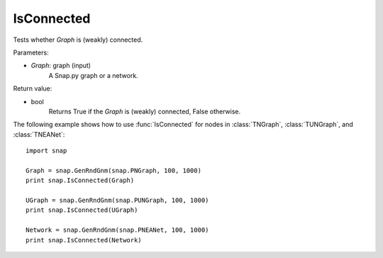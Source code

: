 IsConnected
'''''''''''

.. function:: IsConnected(Graph)

Tests whether *Graph* is (weakly) connected.

Parameters:

- *Graph*: graph (input)
    A Snap.py graph or a network.

Return value:

- bool
    Returns True if the *Graph* is (weakly) connected, False otherwise.

The following example shows how to use :func:`IsConnected` for nodes in
:class:`TNGraph`, :class:`TUNGraph`, and :class:`TNEANet`::

    import snap

    Graph = snap.GenRndGnm(snap.PNGraph, 100, 1000)
    print snap.IsConnected(Graph)

    UGraph = snap.GenRndGnm(snap.PUNGraph, 100, 1000)
    print snap.IsConnected(UGraph)

    Network = snap.GenRndGnm(snap.PNEANet, 100, 1000)
    print snap.IsConnected(Network)
